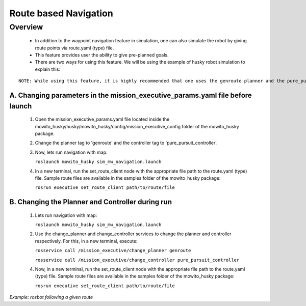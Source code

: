 Route based Navigation  
===========================================

Overview
-------------------------------------
	- In addition to the waypoint navigation feature in simulation, one can also simulate the robot by giving route points via route.yaml (type) file. 
	- This feature provides user the ability to give pre-planned goals.
	- There are two ways for using this feature. We will be using the example of husky robot simulation to explain this:

::

      NOTE: While using this feature, it is highly recommended that one uses the genroute planner and the pure_pursuit controller for optimal results. 
 
A. Changing parameters in the mission_executive_params.yaml file before launch
^^^^^^^^^^^^^^^^^^^^^^^^^^^^^^^^^^^^^^^^^^^^^^^^^^^^^^^^^^^^^^^^^^^^^^^^^^^^^^^^^^^
   1. Open the mission_executive_params.yaml file located inside the mowito_husky/husky/mowito_husky/config/mission_executive_config folder of the mowito_husky package.

   2. Change the planner tag to 'genroute' and the controller tag to 'pure_pursuit_controller'.  

   3. Now, lets run navigation with map:
                  
      ``roslaunch mowito_husky sim_mw_navigation.launch``

   4. In a new terminal, run the set_route_client node with the appropriate file path to the route.yaml (type) file. Sample route files are available in the samples folder of the mowito_husky package:
                  
      ``rosrun executive set_route_client path/to/route/file``     

   
B. Changing the Planner and Controller during run
^^^^^^^^^^^^^^^^^^^^^^^^^^^^^^^^^^^^^^^^^^^^^^^^^^^^^^^^^^^^^^^^^^^^^^^^^^^^^^^^^^^
   1. Lets run navigation with map:
      
      ``roslaunch mowito_husky sim_mw_navigation.launch``

   2. Use the change_planner and change_controller services to change the planner and controller respectively. For this, in a new terminal, execute:  
   
      ``rosservice call /mission_executive/change_planner genroute``

      ``rosservice call /mission_executive/change_controller pure_pursuit_controller``

   4. Now, in a new terminal, run the set_route_client node with the appropriate file path to the route.yaml (type) file. Sample route files are available in the samples folder of the mowito_husky package:
                  
      ``rosrun executive set_route_client path/to/route/file``


.. image:: Images/route_based_navigation/set_route.png
  :alt: set_route.png

*Example: rosbot following a given route*


